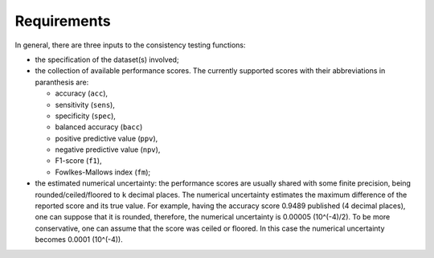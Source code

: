 Requirements
************

In general, there are three inputs to the consistency testing functions:

* the specification of the dataset(s) involved;
* the collection of available performance scores. The currently supported scores with their abbreviations in paranthesis are:

  * accuracy (``acc``),
  * sensitivity (``sens``),
  * specificity (``spec``),
  * balanced accuracy (``bacc``)
  * positive predictive value (``ppv``),
  * negative predictive value (``npv``),
  * F1-score (``f1``),
  * Fowlkes-Mallows index (``fm``);
* the estimated numerical uncertainty: the performance scores are usually shared with some finite precision, being rounded/ceiled/floored to ``k`` decimal places. The numerical uncertainty estimates the maximum difference of the reported score and its true value. For example, having the accuracy score 0.9489 published (4 decimal places), one can suppose that it is rounded, therefore, the numerical uncertainty is 0.00005 (10^(-4)/2). To be more conservative, one can assume that the score was ceiled or floored. In this case the numerical uncertainty becomes 0.0001 (10^(-4)).

